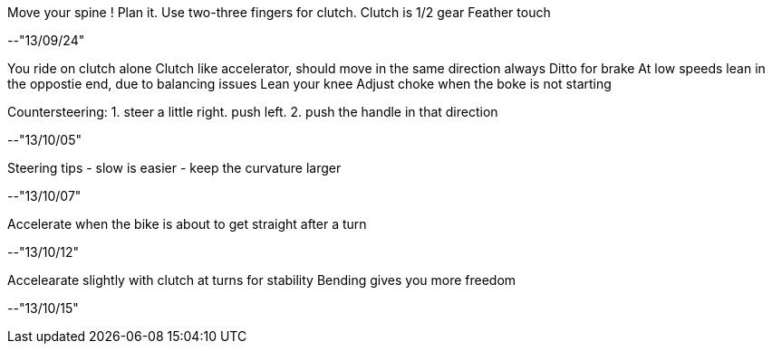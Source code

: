 Move your spine !
Plan it.
Use two-three fingers for clutch.
Clutch is 1/2 gear
Feather touch

--"13/09/24"

You ride on clutch alone
Clutch like accelerator, should move in the same direction always
Ditto for brake
At low speeds lean in the oppostie end, due to balancing issues
Lean your knee
Adjust choke when the boke is not starting

Countersteering:
1. steer a little right. push left.
2. push the handle in that direction

--"13/10/05"

Steering tips
- slow is easier
- keep the curvature larger

--"13/10/07"

Accelerate when the bike is about to get straight after a turn

--"13/10/12"

Accelearate slightly with clutch at turns for stability
Bending gives you more freedom

--"13/10/15"



